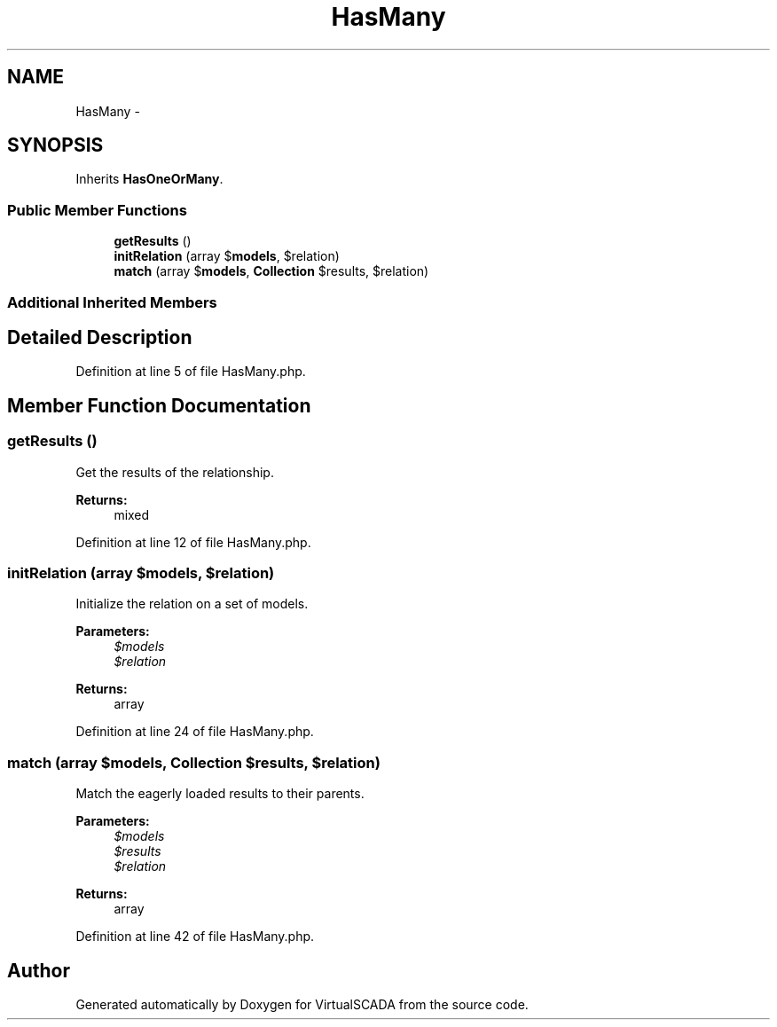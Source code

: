 .TH "HasMany" 3 "Tue Apr 14 2015" "Version 1.0" "VirtualSCADA" \" -*- nroff -*-
.ad l
.nh
.SH NAME
HasMany \- 
.SH SYNOPSIS
.br
.PP
.PP
Inherits \fBHasOneOrMany\fP\&.
.SS "Public Member Functions"

.in +1c
.ti -1c
.RI "\fBgetResults\fP ()"
.br
.ti -1c
.RI "\fBinitRelation\fP (array $\fBmodels\fP, $relation)"
.br
.ti -1c
.RI "\fBmatch\fP (array $\fBmodels\fP, \fBCollection\fP $results, $relation)"
.br
.in -1c
.SS "Additional Inherited Members"
.SH "Detailed Description"
.PP 
Definition at line 5 of file HasMany\&.php\&.
.SH "Member Function Documentation"
.PP 
.SS "getResults ()"
Get the results of the relationship\&.
.PP
\fBReturns:\fP
.RS 4
mixed 
.RE
.PP

.PP
Definition at line 12 of file HasMany\&.php\&.
.SS "initRelation (array $models,  $relation)"
Initialize the relation on a set of models\&.
.PP
\fBParameters:\fP
.RS 4
\fI$models\fP 
.br
\fI$relation\fP 
.RE
.PP
\fBReturns:\fP
.RS 4
array 
.RE
.PP

.PP
Definition at line 24 of file HasMany\&.php\&.
.SS "match (array $models, \fBCollection\fP $results,  $relation)"
Match the eagerly loaded results to their parents\&.
.PP
\fBParameters:\fP
.RS 4
\fI$models\fP 
.br
\fI$results\fP 
.br
\fI$relation\fP 
.RE
.PP
\fBReturns:\fP
.RS 4
array 
.RE
.PP

.PP
Definition at line 42 of file HasMany\&.php\&.

.SH "Author"
.PP 
Generated automatically by Doxygen for VirtualSCADA from the source code\&.
